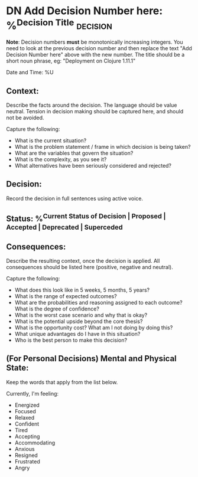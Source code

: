 * DN Add Decision Number here: %^{Decision Title}  :decision:
*Note*: Decision numbers *must* be monotonically increasing integers. You need to look at the previous decision number and then replace the text "Add Decision Number here" above with the new number. The title should be a short noun phrase, eg: "Deployment on Clojure 1.11.1"

Date and Time: %U

** Context:
Describe the facts around the decision. The language should be value neutral. Tension in decision making should be captured here, and should not be avoided.

Capture the following:
- What is the current situation?
- What is the problem statement / frame in which decision is being taken?
- What are the variables that govern the situation?
- What is the complexity, as you see it?
- What alternatives have been seriously considered and rejected?

** Decision:
Record the decision in full sentences using active voice.

** Status: %^{Current Status of Decision | Proposed | Accepted | Deprecated | Superceded}

** Consequences:
Describe the resulting context, once the decision is applied. All consequences should be listed here (positive, negative and neutral).

Capture the following:
- What does this look like in 5 weeks, 5 months, 5 years?
- What is the range of expected outcomes?
- What are the probabilities and reasoning assigned to each outcome? What is the degree of confidence?
- What is the worst case scenario and why that is okay?
- What is the potential upside beyond the core thesis?
- What is the opportunity cost? What am I not doing by doing this?
- What unique advantages do I have in this situation?
- Who is the best person to make this decision?

** (For Personal Decisions) Mental and Physical State:
Keep the words that apply from the list below.

Currently, I'm feeling:
- Energized
- Focused
- Relaxed
- Confident
- Tired
- Accepting
- Accommodating
- Anxious
- Resigned
- Frustrated
- Angry
